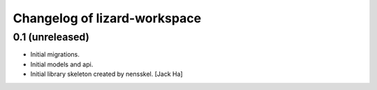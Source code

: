 Changelog of lizard-workspace
===================================================


0.1 (unreleased)
----------------

- Initial migrations.

- Initial models and api.

- Initial library skeleton created by nensskel.  [Jack Ha]
